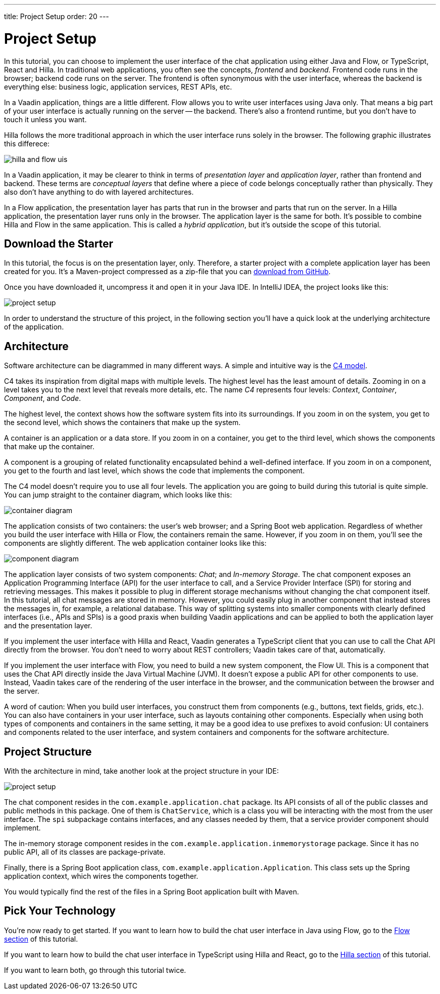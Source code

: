 ---
title: Project Setup
order: 20
---


= [since:com.vaadin:vaadin@V24.4]#Project Setup#

In this tutorial, you can choose to implement the user interface of the chat application using either Java and Flow, or TypeScript, React and Hilla. In traditional web applications, you often see the concepts, _frontend_ and _backend_. Frontend code runs in the browser; backend code runs on the server. The frontend is often synonymous with the user interface, whereas the backend is everything else: business logic, application services, REST APIs, etc.

In a Vaadin application, things are a little different. Flow allows you to write user interfaces using Java only. That means a big part of your user interface is actually running on the server -- the backend. There's also a frontend runtime, but you don't have to touch it unless you want.

Hilla follows the more traditional approach in which the user interface runs solely in the browser. The following graphic illustrates this differece:

image::images/hilla_and_flow_uis.png[]

In a Vaadin application, it may be clearer to think in terms of _presentation layer_ and _application layer_, rather than frontend and backend. These terms are _conceptual layers_ that define where a piece of code belongs conceptually rather than physically. They also don't have anything to do with layered architectures.

In a Flow application, the presentation layer has parts that run in the browser and parts that run on the server. In a Hilla application, the presentation layer runs only in the browser. The application layer is the same for both. It's possible to combine Hilla and Flow in the same application. This is called a _hybrid application_, but it's outside the scope of this tutorial.


== Download the Starter

In this tutorial, the focus is on the presentation layer, only. Therefore, a starter project with a complete application layer has been created for you. It's a Maven-project compressed as a zip-file that you can https://github.com/vaadin/tutorial/releases/download/v24.4/unified-chat-tutorial-starter.zip[download from GitHub].

Once you have downloaded it, uncompress it and open it in your Java IDE. In IntelliJ IDEA, the project looks like this:

image::images/project-setup.png[]

In order to understand the structure of this project, in the following section you'll have a quick look at the underlying architecture of the application.


== Architecture

Software architecture can be diagrammed in many different ways. A simple and intuitive way is the https://c4model.com[C4 model].

C4 takes its inspiration from digital maps with multiple levels. The highest level has the least amount of details. Zooming in on a level takes you to the next level that reveals more details, etc. The name _C4_ represents four levels: _Context_, _Container_, _Component_, and _Code_.

The highest level, the context shows how the software system fits into its surroundings. If you zoom in on the system, you get to the second level, which shows the containers that make up the system.

A container is an application or a data store. If you zoom in on a container, you get to the third level, which shows the components that make up the container.

A component is a grouping of related functionality encapsulated behind a well-defined interface. If you zoom in on a component, you get to the fourth and last level, which shows the code that implements the component.

The C4 model doesn't require you to use all four levels. The application you are going to build during this tutorial is quite simple. You can jump straight to the container diagram, which looks like this:

[.fill.white]
image::images/container-diagram.png[]

The application consists of two containers: the user's web browser; and a Spring Boot web application. Regardless of whether you build the user interface with Hilla or Flow, the containers remain the same. However, if you zoom in on them, you'll see the components are slightly different. The web application container looks like this:

[.fill.white]
image::images/component-diagram.png[]

The application layer consists of two system components: _Chat_; and _In-memory Storage_. The chat component exposes an Application Programming Interface (API) for the user interface to call, and a Service Provider Interface (SPI) for storing and retrieving messages. This makes it possible to plug in different storage mechanisms without changing the chat component itself. In this tutorial, all chat messages are stored in memory. However, you could easily plug in another component that instead stores the messages in, for example, a relational database. This way of splitting systems into smaller components with clearly defined interfaces (i.e., APIs and SPIs) is a good praxis when building Vaadin applications and can be applied to both the application layer and the presentation layer.

If you implement the user interface with Hilla and React, Vaadin generates a TypeScript client that you can use to call the Chat API directly from the browser. You don't need to worry about REST controllers; Vaadin takes care of that, automatically.

If you implement the user interface with Flow, you need to build a new system component, the Flow UI. This is a component that uses the Chat API directly inside the Java Virtual Machine (JVM). It doesn't expose a public API for other components to use. Instead, Vaadin takes care of the rendering of the user interface in the browser, and the communication between the browser and the server.

A word of caution: When you build user interfaces, you construct them from components (e.g., buttons, text fields, grids, etc.). You can also have containers in your user interface, such as layouts containing other components. Especially when using both types of components and containers in the same setting, it may be a good idea to use prefixes to avoid confusion: UI containers and components related to the user interface, and system containers and components for the software architecture.

// TODO Add link to architecture page once it is ready

== Project Structure

With the architecture in mind, take another look at the project structure in your IDE:

image::images/project-setup.png[]

The chat component resides in the [packagename]`com.example.application.chat` package. Its API consists of all of the public classes and public methods in this package. One of them is [classname]`ChatService`, which is a class you will be interacting with the most from the user interface. The [packagename]`spi` subpackage contains interfaces, and any classes needed by them, that a service provider component should implement.

The in-memory storage component resides in the [packagename]`com.example.application.inmemorystorage` package. Since it has no public API, all of its classes are package-private.

Finally, there is a Spring Boot application class, [classname]`com.example.application.Application`. This class sets up the Spring application context, which wires the components together.

You would typically find the rest of the files in a Spring Boot application built with Maven.


== Pick Your Technology

You're now ready to get started. If you want to learn how to build the chat user interface in Java using Flow, go to the <<flow#,Flow section>> of this tutorial.

If you want to learn how to build the chat user interface in TypeScript using Hilla and React, go to the <<hilla#,Hilla section>> of this tutorial.

If you want to learn both, go through this tutorial twice.
